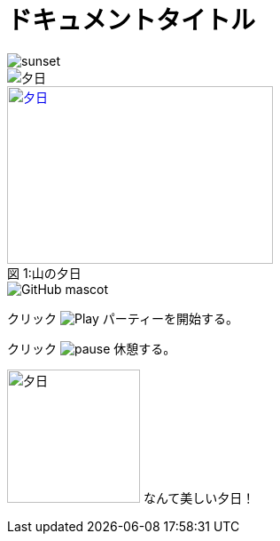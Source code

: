 // tag::画像データ埋め込み[]
= ドキュメントタイトル
:data-uri:
// end::画像データ埋め込み[]


// tag::通常[]
image::sunset.jpg[]
// end::通常[]

// tag::alt属性使用[]
image::sunset.jpg[夕日]
// end::alt属性使用[]

// tag::属性使用[]
.山の夕日
[#image-sunset]
[caption="図 1:", link=http://www.flickr.com/photos/javh/5448336655]
image::sunset.jpg[夕日, 300, 200]
// end::属性使用[]


// tag::URL指定[]
image::http://asciidoctor.org/images/octocat.jpg[GitHub mascot]
// end::URL指定[]

// tag::インライン[]
クリック image:icons/play.png[Play, title="Play"] パーティーを開始する。

クリック image:icons/pause.png[title="Pause"] 休憩する。
// end::インライン[]


// tag::位置を指定したインライン[]
image:sunset.jpg[夕日, 150, 150, role="right"] なんて美しい夕日！
// end::位置を指定したインライン[]

